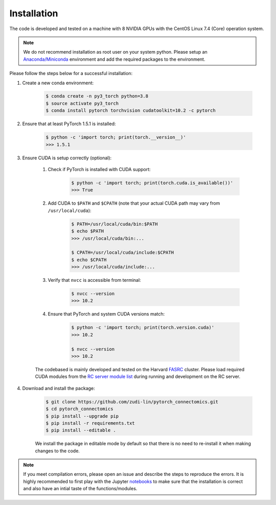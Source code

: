 Installation
=============

The code is developed and tested on a machine with 8 NVIDIA GPUs with the CentOS Linux 7.4 (Core) operation system. 

.. note::
    We do not recommend installation as root user on your system python.
    Please setup an `Anaconda/Miniconda <https://conda.io/docs/user-guide/install/index.html/>`_ environment and add
    the required packages to the environment.

Please follow the steps below for a successful installation:

#. Create a new conda environment:

    .. code-block:: none

        $ conda create -n py3_torch python=3.8
        $ source activate py3_torch
        $ conda install pytorch torchvision cudatoolkit=10.2 -c pytorch

#. Ensure that at least PyTorch 1.5.1 is installed:

    .. code-block:: none

        $ python -c 'import torch; print(torch.__version__)'
        >>> 1.5.1

#. Ensure CUDA is setup correctly (optional):

    #. Check if PyTorch is installed with CUDA support:

        .. code-block:: none

            $ python -c 'import torch; print(torch.cuda.is_available())'
            >>> True

    #. Add CUDA to ``$PATH`` and ``$CPATH`` (note that your actual CUDA path may vary from ``/usr/local/cuda``):

        .. code-block:: none

            $ PATH=/usr/local/cuda/bin:$PATH
            $ echo $PATH
            >>> /usr/local/cuda/bin:...

            $ CPATH=/usr/local/cuda/include:$CPATH
            $ echo $CPATH
            >>> /usr/local/cuda/include:...

    #. Verify that ``nvcc`` is accessible from terminal:

        .. code-block:: none

            $ nvcc --version
            >>> 10.2

    #. Ensure that PyTorch and system CUDA versions match:

        .. code-block:: none

            $ python -c 'import torch; print(torch.version.cuda)'
            >>> 10.2

            $ nvcc --version
            >>> 10.2
    
    The codebased is mainly developed and tested on the Harvard `FASRC <https://www.rc.fas.harvard.edu>`_ cluster. 
    Please load required CUDA modules from the `RC server module list <https://portal.rc.fas.harvard.edu/p3/build-reports/>`_ during 
    running and development on the RC server.
     
#. Download and install the package:

    .. code-block:: none

        $ git clone https://github.com/zudi-lin/pytorch_connectomics.git
        $ cd pytorch_connectomics
        $ pip install --upgrade pip
        $ pip install -r requirements.txt
        $ pip install --editable .

    We install the package in editable mode by default so that there is no need to
    re-install it when making changes to the code. 

.. note::
    If you meet compilation errors, please open an issue and describe the steps to reproduce the errors.
    It is highly recommended to first play with the Jupyter `notebooks <https://github.com/zudi-lin/pytorch_connectomics/tree/master/notebooks>`_ to 
    make sure that the installation is correct and also have an intial taste of the functions/modules.
